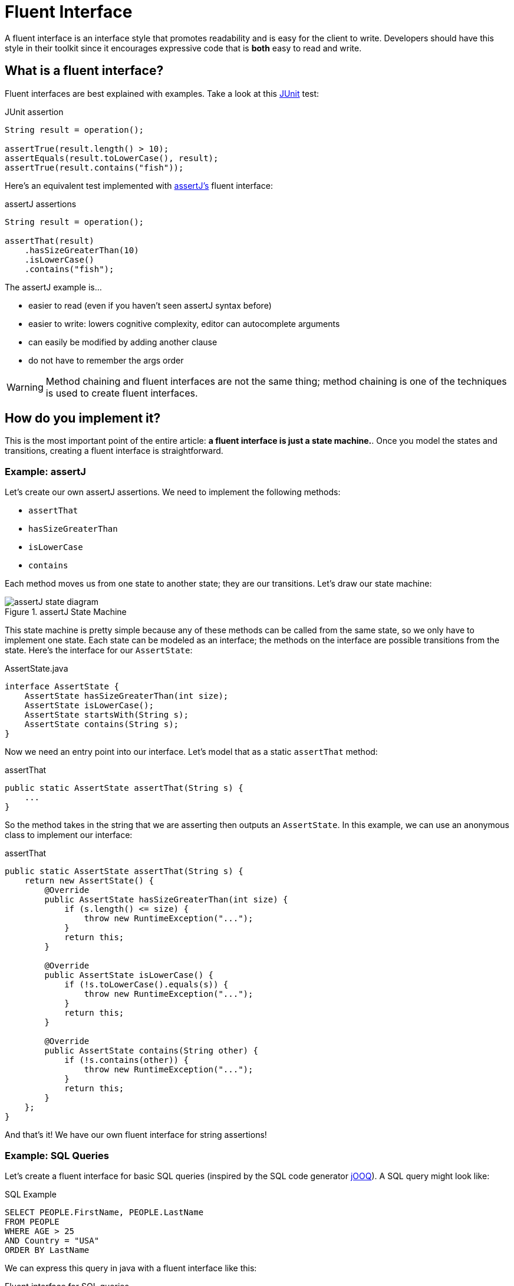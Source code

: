 = Fluent Interface
:keywords: java, fluent, design, language, pattern

A fluent interface is an interface style that promotes readability and is easy for the client to write.
Developers should have this style in their toolkit since it encourages expressive code that is **both** easy to read and write.

== What is a fluent interface?

Fluent interfaces are best explained with examples. Take a look at this https://junit.org/junit5/[JUnit] test:

.JUnit assertion
[source,java]
----
String result = operation();

assertTrue(result.length() > 10);
assertEquals(result.toLowerCase(), result);
assertTrue(result.contains("fish"));
----

Here's an equivalent test implemented with https://assertj.github.io/doc/[assertJ's] fluent interface:

.assertJ assertions
[source,java]
----
String result = operation();

assertThat(result)
    .hasSizeGreaterThan(10)
    .isLowerCase()
    .contains("fish");
----

The assertJ example is...

* easier to read (even if you haven't seen assertJ syntax before)
* easier to write: lowers cognitive complexity, editor can autocomplete arguments
* can easily be modified by adding another clause
* do not have to remember the args order

WARNING: Method chaining and fluent interfaces are not the same thing;
method chaining is one of the techniques is used to create fluent interfaces.

== How do you implement it?

This is the most important point of the entire article: **a fluent interface is just a state machine.**.
Once you model the states and transitions, creating a fluent interface is straightforward.

=== Example: assertJ

Let's create our own assertJ assertions.
We need to implement the following methods:

* `assertThat`
* `hasSizeGreaterThan`
* `isLowerCase`
* `contains`

Each method moves us from one state to another state; they are our transitions. Let's draw our state machine:

.assertJ State Machine
image::assertJ-state-diagram.svg[]

This state machine is pretty simple because any of these methods can be called from the same state, so we only have to implement one state.
Each state can be modeled as an interface; the methods on the interface are possible transitions from the state.
Here's the interface for our `AssertState`:

.AssertState.java
[source,java]
----
interface AssertState {
    AssertState hasSizeGreaterThan(int size);
    AssertState isLowerCase();
    AssertState startsWith(String s);
    AssertState contains(String s);
}
----

Now we need an entry point into our interface. Let's model that as a static `assertThat` method:

.assertThat
[source,java]
----
public static AssertState assertThat(String s) {
    ...
}
----

So the method takes in the string that we are asserting then outputs an `AssertState`.
In this example, we can use an anonymous class to implement our interface:

.assertThat
[source,java]
----
public static AssertState assertThat(String s) {
    return new AssertState() {
        @Override
        public AssertState hasSizeGreaterThan(int size) {
            if (s.length() <= size) {
                throw new RuntimeException("...");
            }
            return this;
        }

        @Override
        public AssertState isLowerCase() {
            if (!s.toLowerCase().equals(s)) {
                throw new RuntimeException("...");
            }
            return this;
        }

        @Override
        public AssertState contains(String other) {
            if (!s.contains(other)) {
                throw new RuntimeException("...");
            }
            return this;
        }
    };
}
----

And that's it! We have our own fluent interface for string assertions!

=== Example: SQL Queries

Let's create a fluent interface for basic SQL queries (inspired by the SQL code generator https://www.jooq.org[jOOQ]).
A SQL query might look like:

.SQL Example
[source,sql]
----
SELECT PEOPLE.FirstName, PEOPLE.LastName
FROM PEOPLE
WHERE AGE > 25
AND Country = "USA"
ORDER BY LastName
----

We can express this query in java with a fluent interface like this:

.Fluent interface for SQL queries
[source,java]
----
String query = select(PEOPLE.FIRST_NAME, LAST_NAME)
    .from(PEOPLE)
    .where(PEOPLE.AGE.greaterThan(25))
    .and(PEOPLE.COUNTRY.eq("USA"))
    .orderBy(PEOPLE.LAST_NAME);
----

Let's draw our state machine:

.SQL query state machine
image::sql-query-state-diagram.svg[]

.SQL query state machine table
|===
| Current State | Transition | Output State

| StartState | select | SelectState

| SelectState | from | FromState

| FromState | where | WhereState
| | build | EndState
| | orderBy | OrderByState

| WhereState | and | WhereState
| | orderBy | OrderByState
| | build | EndState

| OrderByState | build | EndState
|===

.StartState.java
[source,java]
----
interface StartState {
    SelectState select(String column);
}
----

.SelectState.java
[source,java]
----
interface SelectState {
    FromState from(String table);
}
----

.FromState.java
[source,java]
----
interface FromState {
    WhereState where(String clause);
    OrderByState orderBy(String orderBy);
    String build();
}
----

.WhereState.java
[source,java]
----
interface WhereState {
    WhereState and(String clause);
    OrderByState orderBy(String orderBy);
    String build();
}
----

.OrderByState.java
[source,java]
----
interface OrderByState {
    String build();
}
----

If you've made it this far, congrats!
It's smooth sailing from here!
Let's create a new class that implements all of these interfaces:

.QueryBuilder.java
[source,java]
----
class QueryBuilder implements StartState, SelectState, FromState, WhereState, OrderByState {

}
----

Now add the properties that we need:
.QueryBuilder.java
[source,java]
----
class QueryBuilder implements StartState, SelectState, FromState, WhereState, OrderByState {

    List<String> columns;
    String table;
    List<String> conditions = new ArrayList<>();
    String orderByColumn;
}
----

Then implement our interface methods.
Notice how the implementation is very similar to the builder pattern.
The main difference is each method returns a different type (the next state) instead of the same `QueryBuilder`.

.QueryBuilder.java
[source,java]
----
class QueryBuilder implements StartState, SelectState, FromState, WhereState, OrderByState {

    List<String> columns;
    String table;
    List<String> conditions = new ArrayList<>();
    String orderByColumn;

    @Override
    public SelectState select(String column) {
        columns = List.of(column);
        return this;
    }

    @Override
    public FromState from(String table) {
        this.table = table;
        return this;
    }

    @Override
    public WhereState where(String clause) {
        this.conditions.add(clause);
        return this;
    }

    @Override
    public WhereState and(String clause) {
        this.conditions.add(clause);
        return this;
    }

    @Override
    public OrderByState orderBy(String orderBy) {
        this.orderByColumn = orderBy;
        return this;
    }

    @Override
    public String build() {
        String selectComponent = "SELECT " + String.join("," , this.columns)
                + " FROM " + table;

        String whereComponent = conditions.isEmpty()
                ? ""
                : " WHERE " + String.join(" AND ", conditions);

        String orderByComponent = orderByColumn == null
                ? ""
                : " ORDER BY " + orderByColumn;

        return selectComponent + whereComponent + orderByComponent;
    }
}
----

=== Fluent Interface cookbook

Let's summarize our steps for creating a fluent interface:

. Model your fluent interface as a state machine.
. Convert your state machine to a set of interfaces.
    .. Each state is an interface.
    .. Each transition is a method where the current state is the interface the transition belongs to and the next state is the return type of the method.
. Create a class with all the fields you need.
. Implement all your interfaces in your class. Each method should mutate one of your fields and then return itself.

== When should you use it?

.Pros
* easy to read/write
* less to import
* reads in an awkward way

.Cons
* harder to implement, more code to implement
* As you can see, actually designing a fluent interface is not easy.
